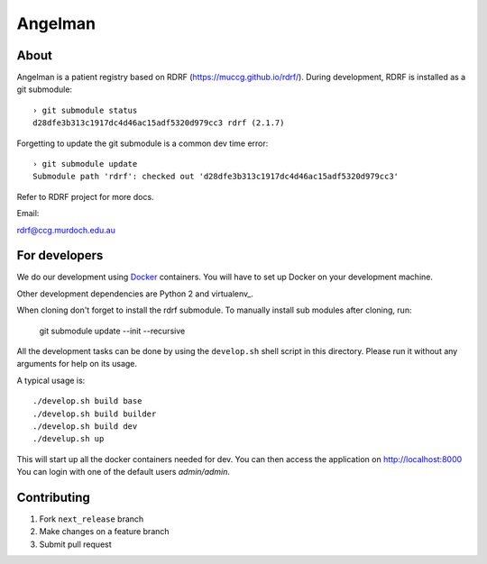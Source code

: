 Angelman
========
About
-----

Angelman is a patient registry based on RDRF (https://muccg.github.io/rdrf/). During development, RDRF is installed as a git submodule::

    › git submodule status
    d28dfe3b313c1917dc4d46ac15adf5320d979cc3 rdrf (2.1.7)

Forgetting to update the git submodule is a common dev time error::

    › git submodule update
    Submodule path 'rdrf': checked out 'd28dfe3b313c1917dc4d46ac15adf5320d979cc3'

Refer to RDRF project for more docs.

Email:

rdrf@ccg.murdoch.edu.au

For developers
--------------

We do our development using Docker_ containers.
You will have to set up Docker on your development machine.

Other development dependencies are Python 2 and virtualenv_.

When cloning don't forget to install the rdrf submodule. To manually install sub modules after cloning, run:

    git submodule update --init --recursive

All the development tasks can be done by using the ``develop.sh`` shell script in this directory.
Please run it without any arguments for help on its usage.

A typical usage is::

    ./develop.sh build base
    ./develop.sh build builder
    ./develop.sh build dev
    ./develup.sh up

This will start up all the docker containers needed for dev.  You can then access the application on http://localhost:8000
You can login with one of the default users *admin/admin*.

.. _Docker: https://www.docker.com/
.. _docker-compose: https://docs.docker.com/compose/
.. _devdocs: https://rare-disease-registry-framework.readthedocs.io/en/latest/development.html

Contributing
------------

1. Fork ``next_release`` branch
2. Make changes on a feature branch
3. Submit pull request

